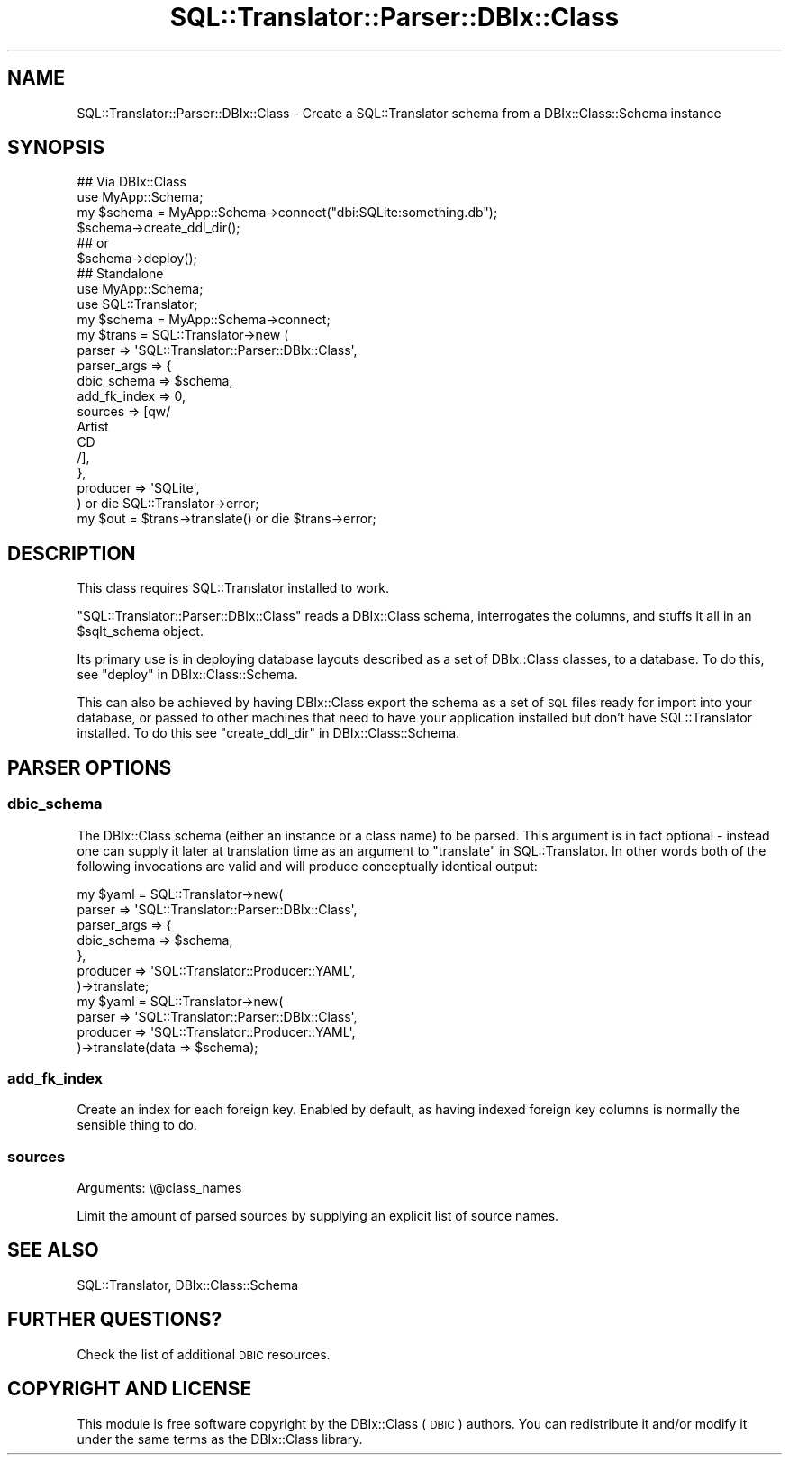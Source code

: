 .\" Automatically generated by Pod::Man 4.11 (Pod::Simple 3.35)
.\"
.\" Standard preamble:
.\" ========================================================================
.de Sp \" Vertical space (when we can't use .PP)
.if t .sp .5v
.if n .sp
..
.de Vb \" Begin verbatim text
.ft CW
.nf
.ne \\$1
..
.de Ve \" End verbatim text
.ft R
.fi
..
.\" Set up some character translations and predefined strings.  \*(-- will
.\" give an unbreakable dash, \*(PI will give pi, \*(L" will give a left
.\" double quote, and \*(R" will give a right double quote.  \*(C+ will
.\" give a nicer C++.  Capital omega is used to do unbreakable dashes and
.\" therefore won't be available.  \*(C` and \*(C' expand to `' in nroff,
.\" nothing in troff, for use with C<>.
.tr \(*W-
.ds C+ C\v'-.1v'\h'-1p'\s-2+\h'-1p'+\s0\v'.1v'\h'-1p'
.ie n \{\
.    ds -- \(*W-
.    ds PI pi
.    if (\n(.H=4u)&(1m=24u) .ds -- \(*W\h'-12u'\(*W\h'-12u'-\" diablo 10 pitch
.    if (\n(.H=4u)&(1m=20u) .ds -- \(*W\h'-12u'\(*W\h'-8u'-\"  diablo 12 pitch
.    ds L" ""
.    ds R" ""
.    ds C` ""
.    ds C' ""
'br\}
.el\{\
.    ds -- \|\(em\|
.    ds PI \(*p
.    ds L" ``
.    ds R" ''
.    ds C`
.    ds C'
'br\}
.\"
.\" Escape single quotes in literal strings from groff's Unicode transform.
.ie \n(.g .ds Aq \(aq
.el       .ds Aq '
.\"
.\" If the F register is >0, we'll generate index entries on stderr for
.\" titles (.TH), headers (.SH), subsections (.SS), items (.Ip), and index
.\" entries marked with X<> in POD.  Of course, you'll have to process the
.\" output yourself in some meaningful fashion.
.\"
.\" Avoid warning from groff about undefined register 'F'.
.de IX
..
.nr rF 0
.if \n(.g .if rF .nr rF 1
.if (\n(rF:(\n(.g==0)) \{\
.    if \nF \{\
.        de IX
.        tm Index:\\$1\t\\n%\t"\\$2"
..
.        if !\nF==2 \{\
.            nr % 0
.            nr F 2
.        \}
.    \}
.\}
.rr rF
.\" ========================================================================
.\"
.IX Title "SQL::Translator::Parser::DBIx::Class 3pm"
.TH SQL::Translator::Parser::DBIx::Class 3pm "2020-03-29" "perl v5.30.0" "User Contributed Perl Documentation"
.\" For nroff, turn off justification.  Always turn off hyphenation; it makes
.\" way too many mistakes in technical documents.
.if n .ad l
.nh
.SH "NAME"
SQL::Translator::Parser::DBIx::Class \- Create a SQL::Translator schema
from a DBIx::Class::Schema instance
.SH "SYNOPSIS"
.IX Header "SYNOPSIS"
.Vb 6
\& ## Via DBIx::Class
\& use MyApp::Schema;
\& my $schema = MyApp::Schema\->connect("dbi:SQLite:something.db");
\& $schema\->create_ddl_dir();
\& ## or
\& $schema\->deploy();
\&
\& ## Standalone
\& use MyApp::Schema;
\& use SQL::Translator;
\&
\& my $schema = MyApp::Schema\->connect;
\& my $trans  = SQL::Translator\->new (
\&      parser      => \*(AqSQL::Translator::Parser::DBIx::Class\*(Aq,
\&      parser_args => {
\&          dbic_schema => $schema,
\&          add_fk_index => 0,
\&          sources => [qw/
\&            Artist
\&            CD
\&          /],
\&      },
\&      producer    => \*(AqSQLite\*(Aq,
\&     ) or die SQL::Translator\->error;
\& my $out = $trans\->translate() or die $trans\->error;
.Ve
.SH "DESCRIPTION"
.IX Header "DESCRIPTION"
This class requires SQL::Translator installed to work.
.PP
\&\f(CW\*(C`SQL::Translator::Parser::DBIx::Class\*(C'\fR reads a DBIx::Class schema,
interrogates the columns, and stuffs it all in an \f(CW$sqlt_schema\fR object.
.PP
Its primary use is in deploying database layouts described as a set
of DBIx::Class classes, to a database. To do this, see
\&\*(L"deploy\*(R" in DBIx::Class::Schema.
.PP
This can also be achieved by having DBIx::Class export the schema as a
set of \s-1SQL\s0 files ready for import into your database, or passed to
other machines that need to have your application installed but don't
have SQL::Translator installed. To do this see
\&\*(L"create_ddl_dir\*(R" in DBIx::Class::Schema.
.SH "PARSER OPTIONS"
.IX Header "PARSER OPTIONS"
.SS "dbic_schema"
.IX Subsection "dbic_schema"
The DBIx::Class schema (either an instance or a class name) to be parsed.
This argument is in fact optional \- instead one can supply it later at
translation time as an argument to \*(L"translate\*(R" in SQL::Translator. In
other words both of the following invocations are valid and will produce
conceptually identical output:
.PP
.Vb 7
\&  my $yaml = SQL::Translator\->new(
\&    parser => \*(AqSQL::Translator::Parser::DBIx::Class\*(Aq,
\&    parser_args => {
\&      dbic_schema => $schema,
\&    },
\&    producer => \*(AqSQL::Translator::Producer::YAML\*(Aq,
\&  )\->translate;
\&
\&  my $yaml = SQL::Translator\->new(
\&    parser => \*(AqSQL::Translator::Parser::DBIx::Class\*(Aq,
\&    producer => \*(AqSQL::Translator::Producer::YAML\*(Aq,
\&  )\->translate(data => $schema);
.Ve
.SS "add_fk_index"
.IX Subsection "add_fk_index"
Create an index for each foreign key.
Enabled by default, as having indexed foreign key columns is normally the
sensible thing to do.
.SS "sources"
.IX Subsection "sources"
.IP "Arguments: \e@class_names" 4
.IX Item "Arguments: @class_names"
.PP
Limit the amount of parsed sources by supplying an explicit list of source names.
.SH "SEE ALSO"
.IX Header "SEE ALSO"
SQL::Translator, DBIx::Class::Schema
.SH "FURTHER QUESTIONS?"
.IX Header "FURTHER QUESTIONS?"
Check the list of additional \s-1DBIC\s0 resources.
.SH "COPYRIGHT AND LICENSE"
.IX Header "COPYRIGHT AND LICENSE"
This module is free software copyright
by the DBIx::Class (\s-1DBIC\s0) authors. You can
redistribute it and/or modify it under the same terms as the
DBIx::Class library.
